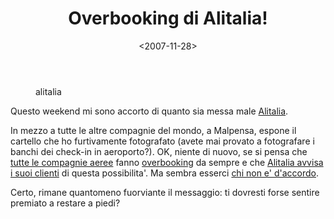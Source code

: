 #+TITLE: Overbooking di Alitalia!

#+DATE: <2007-11-28>

#+CAPTION: alitalia
[[./img/alitalia.jpg]]

Questo weekend mi sono accorto di quanto sia messa male [[http://www.alitalia.it][Alitalia]].

In mezzo a tutte le altre compagnie del mondo, a Malpensa, espone il cartello che ho furtivamente fotografato (avete mai provato a fotografare i banchi dei check-in in aeroporto?). OK, niente di nuovo, se si pensa che [[http://www.altroconsumo.it/map/src/73281.htm][tutte le compagnie aeree]] fanno [[http://it.wikipedia.org/wiki/Overbooking][overbooking]] da sempre e che [[http://www.alitalia.com.ar/footer/legalinfo/overbooking.htm][Alitalia avvisa i suoi clienti]] di questa possibilita'. Ma sembra esserci [[http://www.assoutenti.liguria.it/index.php?option=com_content&task=view&id=536&Itemid=2][chi non e' d'accordo]].

Certo, rimane quantomeno fuorviante il messaggio: ti dovresti forse sentire premiato a restare a piedi?
